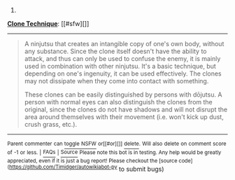 :PROPERTIES:
:Author: autowikiabot
:Score: 1
:DateUnix: 1406922657.0
:DateShort: 2014-Aug-02
:END:

***** 
      :PROPERTIES:
      :CUSTOM_ID: section
      :END:
****** 
       :PROPERTIES:
       :CUSTOM_ID: section-1
       :END:
**** 
     :PROPERTIES:
     :CUSTOM_ID: section-2
     :END:
[[https://naruto.wikia.com/wiki/Clone%20Technique][*Clone Technique*]]: [[#sfw][]]

--------------

#+begin_quote
  A ninjutsu that creates an intangible copy of one's own body, without any substance. Since the clone itself doesn't have the ability to attack, and thus can only be used to confuse the enemy, it is mainly used in combination with other ninjutsu. It's a basic technique, but depending on one's ingenuity, it can be used effectively. The clones may not dissipate when they come into contact with something.

  These clones can be easily distinguished by persons with dōjutsu. A person with normal eyes can also distinguish the clones from the original, since the clones do not have shadows and will not disrupt the area around themselves with their movement (i.e. won't kick up dust, crush grass, etc.).
#+end_quote

--------------

^{Parent} ^{commenter} ^{can} [[http://www.np.reddit.com/message/compose?to=autowikiabot&subject=AutoWikibot%20NSFW%20toggle&message=%2Btoggle-nsfw+cje9law][^{toggle} ^{NSFW}]] ^{or[[#or][]]} [[http://www.np.reddit.com/message/compose?to=autowikiabot&subject=AutoWikibot%20Deletion&message=%2Bdelete+cje9law][^{delete}]]^{.} ^{Will} ^{also} ^{delete} ^{on} ^{comment} ^{score} ^{of} ^{-1} ^{or} ^{less.} ^{|} [[http://www.np.reddit.com/r/autowikiabot/wiki/index][^{FAQs}]] ^{|} [[https://github.com/Timidger/autowikiabot-py][^{Source}]] ^{Please note this bot is in testing. Any help would be greatly appreciated, even if it is just a bug report! Please checkout the [source code]([[https://github.com/Timidger/autowikiabot-py]]} to submit bugs)